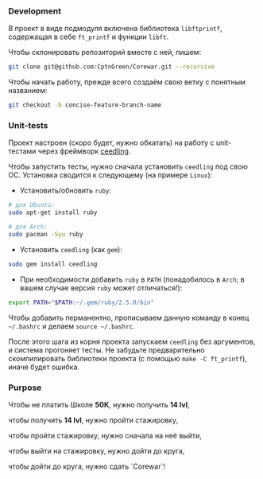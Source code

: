 *** Development

В проект в виде подмодуля включена библиотека =libftprintf=, содержащая в себе =ft_printf= и функции =libft=.

Чтобы склонировать репозиторий вместе с ней, пишем:

#+BEGIN_SRC bash
git clone git@github.com:CptnGreen/Corewar.git --recursive
#+END_SRC

Чтобы начать работу, прежде всего создаём свою ветку с понятным названием:

#+BEGIN_SRC bash
git checkout -b concise-feature-branch-name
#+END_SRC

*** Unit-tests

Проект настроен (скоро будет, нужно обкатать) на работу с unit-тестами через фреймворк [[https://github.com/ThrowTheSwitch/Ceedling/blob/master/docs/CeedlingPacket.md][ceedling]].

Чтобы запустить тесты, нужно сначала установить =ceedling= под свою ОС. Установка сводится к следующему (на примере =Linux=):

- Установить/обновить =ruby=:

#+BEGIN_SRC bash
# для Ubuntu:
sudo apt-get install ruby

# для Arch:
sudo pacman -Syu ruby
#+END_SRC

- Установить =ceedling= (как =gem=):

#+BEGIN_SRC bash
sudo gem install ceedling
#+END_SRC

- При необходимости добавить =ruby= в =PATH= (понадобилось в =Arch=; в вашем случае версия =ruby= может отличаться!):

#+BEGIN_SRC bash
export PATH="$PATH:~/.gem/ruby/2.5.0/bin"
#+END_SRC

  Чтобы добавить перманентно, прописываем данную команду в конец =~/.bashrc= и делаем =source ~/.bashrc=.

После этого шага из корня проекта запускаем =ceedling= без аргументов, и система прогоняет тесты. Не забудьте предварительно скомпилировать библиотеки проекта (с помощью =make -C ft_printf=), иначе будет ошибка.

*** Purpose

Чтобы не платить Школе **50К**, нужно получить *14 lvl*,

чтобы получить *14 lvl*, нужно пройти стажировку,

чтобы пройти стажировку, нужно сначала на неё выйти,

чтобы выйти на стажировку, нужно дойти до круга,

чтобы дойти до круга, нужно сдать `Corewar`!
